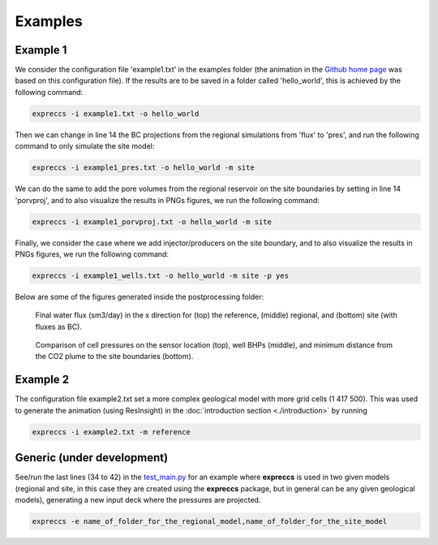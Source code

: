 ********
Examples
********

Example 1
---------

We consider the configuration file 'example1.txt' in the 
examples folder (the animation in the `Github home page <https://github.com/cssr-tools/expreccs>`_ was based on this configuration file). 
If the results are to be saved in a folder called 'hello_world', this is achieved by the following command: 

.. code-block:: bash

    expreccs -i example1.txt -o hello_world 

Then we can change in line 14 the BC projections from the regional simulations from
'flux' to 'pres', and run the following command to only simulate the site model:

.. code-block:: bash

    expreccs -i example1_pres.txt -o hello_world -m site

We can do the same to add the pore volumes from the regional reservoir on the site boundaries by setting in line 14
'porvproj', and to also visualize the results in PNGs figures, we run the following command:

.. code-block:: bash

    expreccs -i example1_porvproj.txt -o hello_world -m site

Finally, we consider the case where we add injector/producers on the site boundary, and to also visualize the results 
in PNGs figures, we run the following command:

.. code-block:: bash

    expreccs -i example1_wells.txt -o hello_world -m site -p yes

Below are some of the figures generated inside the postprocessing folder:

.. figure:: figs/reference_watfluxi+.png
    :scale: 80%
.. figure:: figs/regional_watfluxi+.png
    :scale: 80%
.. figure:: figs/site_flux_watfluxi+.png
    :scale: 80%

    Final water flux (sm3/day) in the x direction for (top) the reference, (middle) regional, and 
    (bottom) site (with fluxes as BC). 

.. figure:: figs/sensor_pressure_over_time.png
.. figure:: figs/wells_pressure_site_reference.png
.. figure:: figs/distance_from_border.png
    
    Comparison of cell pressures on the sensor location (top), well BHPs (middle), and minimum
    distance from the CO2 plume to the site boundaries (bottom). 


Example 2
---------

The configuration file example2.txt set a more complex geological model with more grid cells (1 417 500). This was used
to generate the animation (using ResInsight) in the :doc:`introduction section <./introduction>` by running

.. code-block:: bash

    expreccs -i example2.txt -m reference

Generic (under development)
---------------------------

See/run the last lines (34 to 42) in the `test_main.py <https://github.com/cssr-tools/expreccs/blob/main/tests/test_main.py>`_ 
for an example where **expreccs** is used in two given models (regional and site, in this case they are created using
the **expreccs** package, but in general can be any given geological models), generating a new input deck where
the pressures are projected.

.. code-block:: bash

    expreccs -e name_of_folder_for_the_regional_model,name_of_folder_for_the_site_model